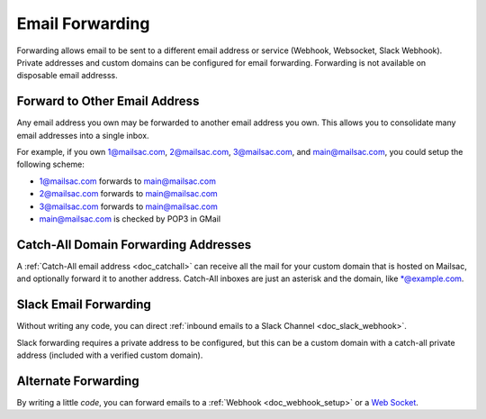 .. _doc_mailforwarding:

Email Forwarding
================

Forwarding allows email to be sent to a different email address or
service (Webhook, Websocket, Slack Webhook). Private addresses and custom
domains can be configured for email forwarding. Forwarding is not available on
disposable email addresss.

Forward to Other Email Address
------------------------------

Any email address you own may be forwarded to another email address you own.
This allows you to consolidate many email addresses into a single inbox.

For example, if you own 1@mailsac.com, 2@mailsac.com, 3@mailsac.com, and
main@mailsac.com, you could setup the following scheme:

* 1@mailsac.com forwards to main@mailsac.com
* 2@mailsac.com forwards to main@mailsac.com
* 3@mailsac.com forwards to main@mailsac.com
* main@mailsac.com is checked by POP3 in GMail

Catch-All Domain Forwarding Addresses
-------------------------------------
A :ref:`Catch-All email address <doc_catchall>` can receive all the mail for your custom domain that
is hosted on Mailsac, and optionally forward it to another address. Catch-All
inboxes are just an asterisk and the domain, like \*@example.com.


Slack Email Forwarding
----------------------

Without writing any code, you can direct :ref:`inbound emails to a Slack Channel <doc_slack_webhook>`.

Slack forwarding requires a private address to be configured, but this can be a custom domain with a catch-all
private address (included with a verified custom domain).


Alternate Forwarding
--------------------

By writing a little *code*, you can forward emails to a :ref:`Webhook <doc_webhook_setup>`
or a `Web Socket
<https://mailsac.com/docs/api/#web-socket-api>`_. 
